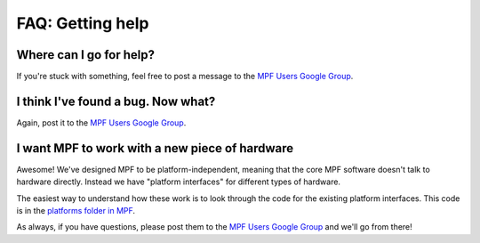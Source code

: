 FAQ: Getting help
=================

Where can I go for help?
------------------------

If you're stuck with something, feel free to post a message to the
`MPF Users Google Group <https://groups.google.com/forum/#!forum/mpf-users>`_.

I think I've found a bug. Now what?
-----------------------------------

Again, post it to the `MPF Users Google Group <https://groups.google.com/forum/#!forum/mpf-users>`_.

I want MPF to work with a new piece of hardware
-----------------------------------------------

Awesome! We've designed MPF to be platform-independent, meaning that the core MPF software doesn't talk
to hardware directly. Instead we have "platform interfaces" for different types of hardware.

The easiest way to understand how these work is to look through the code for the existing platform interfaces.
This code is in the `platforms folder in MPF <https://github.com/missionpinball/mpf/tree/dev/mpf/platforms>`_.

As always, if you have questions, please post them to the
`MPF Users Google Group <https://groups.google.com/forum/#!forum/mpf-users>`_ and we'll go from there!

